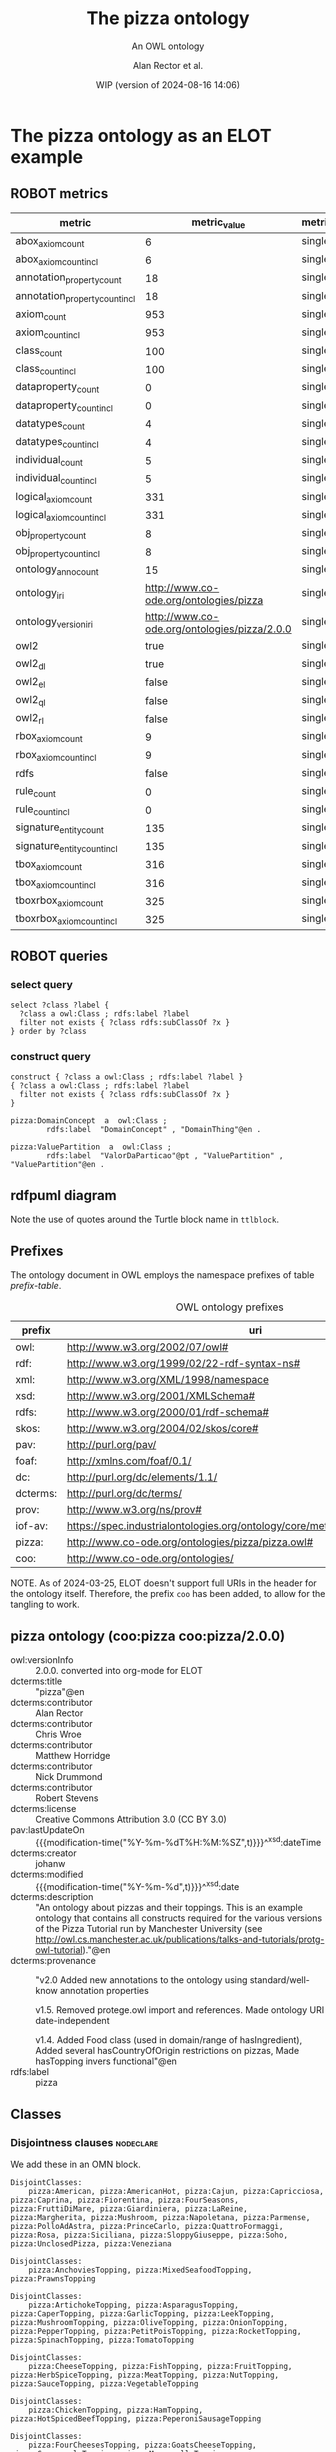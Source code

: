 # -*- eval: (load-library "elot-defaults") -*-
#+title: The pizza ontology
#+subtitle: An OWL ontology
#+author: Alan Rector et al.
#+date: WIP (version of 2024-08-16 14:06)
#+call: theme-readtheorg()

* The pizza ontology as an ELOT example
:PROPERTIES:
:ID: pizza
:ELOT-context-type: ontology
:ELOT-context-localname: pizza
:ELOT-default-prefix: pizza
:header-args:omn: :tangle ./pizza.omn :noweb yes
:header-args:emacs-lisp: :tangle no :exports results
:header-args: :padline yes
:END:
:OMN:
#+begin_src omn :exports none
##
## This is the pizza ontology
## This document is in OWL 2 Manchester Syntax, see https://www.w3.org/TR/owl2-manchester-syntax/
##

## Prefixes
<<omn-prefixes()>>

## Ontology declaration
<<resource-declarations(hierarchy="pizza-ontology-declaration", owl-type="Ontology", owl-relation="")>>

## Data type declarations
Datatype: xsd:dateTime
Datatype: xsd:date
Datatype: xsd:boolean

## Class declarations
<<resource-declarations(hierarchy="pizza-class-hierarchy", owl-type="Class")>>

## Object property declarations
<<resource-declarations(hierarchy="pizza-object-property-hierarchy", owl-type="ObjectProperty")>>

## Data property declarations
<<resource-declarations(hierarchy="pizza-data-property-hierarchy", owl-type="DataProperty")>>

## Annotation property declarations
<<resource-declarations(hierarchy="pizza-annotation-property-hierarchy", owl-type="AnnotationProperty")>>

## Individual declarations
<<resource-declarations(hierarchy="pizza-individuals", owl-type="Individual")>>

## Resource taxonomies
<<resource-taxonomy(hierarchy="pizza-class-hierarchy", owl-type="Class", owl-relation="SubClassOf")>>
<<resource-taxonomy(hierarchy="pizza-object-property-hierarchy", owl-type="ObjectProperty", owl-relation="SubPropertyOf")>>
<<resource-taxonomy(hierarchy="pizza-data-property-hierarchy", owl-type="DataProperty", owl-relation="SubPropertyOf")>>
<<resource-taxonomy(hierarchy="pizza-annotation-property-hierarchy", owl-type="AnnotationProperty", owl-relation="SubPropertyOf")>>
#+end_src
:END:
** ROBOT metrics
#+call: robot-metrics(omnfile="pizza.omn")

#+RESULTS:
| metric                         |                                 metric_value | metric_type  |
|--------------------------------+----------------------------------------------+--------------|
| abox_axiom_count               |                                            6 | single_value |
| abox_axiom_count_incl          |                                            6 | single_value |
| annotation_property_count      |                                           18 | single_value |
| annotation_property_count_incl |                                           18 | single_value |
| axiom_count                    |                                          953 | single_value |
| axiom_count_incl               |                                          953 | single_value |
| class_count                    |                                          100 | single_value |
| class_count_incl               |                                          100 | single_value |
| dataproperty_count             |                                            0 | single_value |
| dataproperty_count_incl        |                                            0 | single_value |
| datatypes_count                |                                            4 | single_value |
| datatypes_count_incl           |                                            4 | single_value |
| individual_count               |                                            5 | single_value |
| individual_count_incl          |                                            5 | single_value |
| logical_axiom_count            |                                          331 | single_value |
| logical_axiom_count_incl       |                                          331 | single_value |
| obj_property_count             |                                            8 | single_value |
| obj_property_count_incl        |                                            8 | single_value |
| ontology_anno_count            |                                           15 | single_value |
| ontology_iri                   |       http://www.co-ode.org/ontologies/pizza | single_value |
| ontology_version_iri           | http://www.co-ode.org/ontologies/pizza/2.0.0 | single_value |
| owl2                           |                                         true | single_value |
| owl2_dl                        |                                         true | single_value |
| owl2_el                        |                                        false | single_value |
| owl2_ql                        |                                        false | single_value |
| owl2_rl                        |                                        false | single_value |
| rbox_axiom_count               |                                            9 | single_value |
| rbox_axiom_count_incl          |                                            9 | single_value |
| rdfs                           |                                        false | single_value |
| rule_count                     |                                            0 | single_value |
| rule_count_incl                |                                            0 | single_value |
| signature_entity_count         |                                          135 | single_value |
| signature_entity_count_incl    |                                          135 | single_value |
| tbox_axiom_count               |                                          316 | single_value |
| tbox_axiom_count_incl          |                                          316 | single_value |
| tboxrbox_axiom_count           |                                          325 | single_value |
| tboxrbox_axiom_count_incl      |                                          325 | single_value |

** ROBOT queries
*** select query
#+begin_src sparql :url "pizza.omn"
  select ?class ?label {
    ?class a owl:Class ; rdfs:label ?label
    filter not exists { ?class rdfs:subClassOf ?x }
  } order by ?class
#+end_src

#+RESULTS:
| class                | label           |
|----------------------+-----------------|
| pizza:DomainConcept  | DomainConcept   |
| pizza:DomainConcept  | DomainThing     |
| pizza:ValuePartition | ValorDaParticao |
| pizza:ValuePartition | ValuePartition  |
| pizza:ValuePartition | ValuePartition  |
*** construct query
#+name: pizza-construct
#+begin_src sparql :url "pizza.omn" :format ttl :wrap "src ttl" :cache yes :post kill-prefixes(data=*this*)
  construct { ?class a owl:Class ; rdfs:label ?label }
  { ?class a owl:Class ; rdfs:label ?label
    filter not exists { ?class rdfs:subClassOf ?x }
  }
#+end_src

#+RESULTS[65e06529e9331244d0805f353bfa7b7897b3a74b]: pizza-construct
#+begin_src ttl
pizza:DomainConcept  a  owl:Class ;
        rdfs:label  "DomainConcept" , "DomainThing"@en .

pizza:ValuePartition  a  owl:Class ;
        rdfs:label  "ValorDaParticao"@pt , "ValuePartition" , "ValuePartition"@en .
#+end_src

** rdfpuml diagram
Note the use of quotes around the Turtle block name in =ttlblock=.
#+call: rdfpuml-block(ttlblock="pizza-construct")

#+RESULTS:
[[file:./images/pizza-construct.svg]]
** Prefixes
The ontology document in OWL employs the namespace prefixes of table [[prefix-table]].

#+name: prefix-table
#+attr_latex: :align lp{.8\textwidth} :font small
#+caption: OWL ontology prefixes
| prefix   | uri                                                                            |
|----------+--------------------------------------------------------------------------------|
| owl:     | http://www.w3.org/2002/07/owl#                                                 |
| rdf:     | http://www.w3.org/1999/02/22-rdf-syntax-ns#                                    |
| xml:     | http://www.w3.org/XML/1998/namespace                                           |
| xsd:     | http://www.w3.org/2001/XMLSchema#                                              |
| rdfs:    | http://www.w3.org/2000/01/rdf-schema#                                          |
| skos:    | http://www.w3.org/2004/02/skos/core#                                           |
| pav:     | http://purl.org/pav/                                                           |
| foaf:    | http://xmlns.com/foaf/0.1/                                                     |
| dc:      | http://purl.org/dc/elements/1.1/                                               |
| dcterms: | http://purl.org/dc/terms/                                                      |
| prov:    | http://www.w3.org/ns/prov#                                                     |
| iof-av:  | https://spec.industrialontologies.org/ontology/core/meta/AnnotationVocabulary/ |
| pizza:   | http://www.co-ode.org/ontologies/pizza/pizza.owl#                              |
| coo:     | http://www.co-ode.org/ontologies/                                              |

NOTE. As of 2024-03-25, ELOT doesn't support full URIs in the header
for the ontology itself. Therefore, the prefix =coo= has been added, to
allow for the tangling to work.
*** Source blocks for prefixes                                     :noexport:
:PROPERTIES:
:header-args:omn: :tangle no
:END:
#+name: sparql-prefixes
#+begin_src emacs-lisp :var prefixes=prefix-table :exports none
  (elot-prefix-block-from-alist prefixes 'sparql)
#+end_src

#+name: omn-prefixes
#+begin_src emacs-lisp :var prefixes=prefix-table :exports none
  (elot-prefix-block-from-alist prefixes 'omn)
#+end_src

#+name: ttl-prefixes
#+begin_src emacs-lisp :var prefixes=prefix-table :exports none
  (elot-prefix-block-from-alist prefixes 'ttl)
#+end_src
** pizza ontology (coo:pizza coo:pizza/2.0.0)
:PROPERTIES:
:ID:       pizza-ontology-declaration
:custom_id: pizza-ontology-declaration
:resourcedefs: yes
:END:
 # - Import :: https://spec.industrialontologies.org/ontology/core/meta/AnnotationVocabulary/
- owl:versionInfo :: 2.0.0. converted into org-mode for ELOT
- dcterms:title :: "pizza"@en
- dcterms:contributor :: Alan Rector
- dcterms:contributor :: Chris Wroe
- dcterms:contributor :: Matthew Horridge
- dcterms:contributor :: Nick Drummond
- dcterms:contributor :: Robert Stevens
- dcterms:license :: Creative Commons Attribution 3.0 (CC BY 3.0)
- pav:lastUpdateOn :: {{{modification-time("%Y-%m-%dT%H:%M:%SZ",t)}}}^^xsd:dateTime
- dcterms:creator :: johanw
- dcterms:modified ::  {{{modification-time("%Y-%m-%d",t)}}}^^xsd:date
- dcterms:description :: "An ontology about pizzas and their toppings.
  This is an example ontology that contains all constructs required for the various versions of the Pizza Tutorial run by Manchester University (see http://owl.cs.manchester.ac.uk/publications/talks-and-tutorials/protg-owl-tutorial)."@en
- dcterms:provenance :: "v2.0 Added new annotations to the ontology using standard/well-know annotation properties

  v1.5. Removed protege.owl import and references. Made ontology URI date-independent

  v1.4. Added Food class (used in domain/range of hasIngredient), Added several hasCountryOfOrigin restrictions on pizzas, Made hasTopping invers functional"@en
- rdfs:label :: pizza
** Classes
:PROPERTIES:
:ID:       pizza-class-hierarchy
:custom_id: pizza-class-hierarchy
:resourcedefs: yes
:END:
*** Disjointness clauses                                          :nodeclare:
We add these in an OMN block.
#+begin_src omn
DisjointClasses: 
    pizza:American, pizza:AmericanHot, pizza:Cajun, pizza:Capricciosa, pizza:Caprina, pizza:Fiorentina, pizza:FourSeasons, pizza:FruttiDiMare, pizza:Giardiniera, pizza:LaReine, pizza:Margherita, pizza:Mushroom, pizza:Napoletana, pizza:Parmense, pizza:PolloAdAstra, pizza:PrinceCarlo, pizza:QuattroFormaggi, pizza:Rosa, pizza:Siciliana, pizza:SloppyGiuseppe, pizza:Soho, pizza:UnclosedPizza, pizza:Veneziana

DisjointClasses: 
    pizza:AnchoviesTopping, pizza:MixedSeafoodTopping, pizza:PrawnsTopping

DisjointClasses: 
    pizza:ArtichokeTopping, pizza:AsparagusTopping, pizza:CaperTopping, pizza:GarlicTopping, pizza:LeekTopping, pizza:MushroomTopping, pizza:OliveTopping, pizza:OnionTopping, pizza:PepperTopping, pizza:PetitPoisTopping, pizza:RocketTopping, pizza:SpinachTopping, pizza:TomatoTopping

DisjointClasses: 
    pizza:CheeseTopping, pizza:FishTopping, pizza:FruitTopping, pizza:HerbSpiceTopping, pizza:MeatTopping, pizza:NutTopping, pizza:SauceTopping, pizza:VegetableTopping

DisjointClasses: 
    pizza:ChickenTopping, pizza:HamTopping, pizza:HotSpicedBeefTopping, pizza:PeperoniSausageTopping

DisjointClasses: 
    pizza:FourCheesesTopping, pizza:GoatsCheeseTopping, pizza:GorgonzolaTopping, pizza:MozzarellaTopping, pizza:ParmesanTopping

DisjointClasses: 
    pizza:GreenPepperTopping, pizza:JalapenoPepperTopping, pizza:PeperonataTopping, pizza:SweetPepperTopping

DisjointClasses: 
    pizza:Hot, pizza:Medium, pizza:Mild

DisjointClasses: 
    pizza:IceCream, pizza:Pizza, pizza:PizzaBase, pizza:PizzaTopping
#+end_src
*** pizza:DomainConcept
 - rdfs:label :: "DomainThing"@en
 - skos:prefLabel :: "Domain Thing"@en
 - DisjointWith :: pizza:ValuePartition
**** pizza:Country
 - rdfs:comment :: "A class that is equivalent to the set of individuals that are described in the enumeration - ie Countries can only be either America, England, France, Germany or Italy and nothing else. Note that these individuals have been asserted to be allDifferent from each other."@en
 - rdfs:label :: "Country"@en
 - rdfs:label :: "Pais"@pt
 - skos:prefLabel :: "Country"@en
 - EquivalentTo :: pizza:DomainConcept
         and ({pizza:America , pizza:England , pizza:France , pizza:Germany , pizza:Italy})
**** pizza:Food
 - rdfs:label :: "Food"@en
 - skos:prefLabel :: "Food"@en
 - SubClassOf :: pizza:DomainConcept
***** pizza:IceCream
 - rdfs:comment :: "A class to demonstrate mistakes made with setting a property domain. The property hasTopping has a domain of Pizza. This means that the reasoner can infer that all individuals using the hasTopping property must be of type Pizza. Because of the restriction on this class, all members of IceCream must use the hasTopping property, and therefore must also be members of Pizza. However, Pizza and IceCream are disjoint, so this causes an inconsistency. If they were not disjoint, IceCream would be inferred to be a subclass of Pizza."@en
 - rdfs:label :: "IceCream"@en
 - rdfs:label :: "Sorvete"@pt
 - skos:prefLabel :: "Ice Cream"@en
 - SubClassOf :: pizza:Food,
        pizza:hasTopping some pizza:FruitTopping
***** pizza:Pizza
 - rdfs:label :: "Pizza"@en
 - rdfs:seeAlso :: <https://en.wikipedia.org/wiki/Pizza>,
 - skos:prefLabel :: "Pizza"@en
 - SubClassOf :: pizza:Food,
        pizza:hasBase some pizza:PizzaBase
****** pizza:CheeseyPizza
 - rdfs:label :: "CheesyPizza"@en
 - rdfs:label :: "PizzaComQueijo"@pt
 - skos:definition :: "Any pizza that has at least 1 cheese topping."@en
 - skos:prefLabel :: "Cheesy Pizza"@en
 - EquivalentTo :: pizza:Pizza
         and (pizza:hasTopping some pizza:CheeseTopping)
****** pizza:InterestingPizza
 - rdfs:label :: "InterestingPizza"@en
 - rdfs:label :: "PizzaInteressante"@pt
 - skos:definition :: "Any pizza that has at least 3 toppings. Note that this is a cardinality constraint on the hasTopping property and NOT a qualified cardinality constraint (QCR). A QCR would specify from which class the members in this relationship must be. eg has at least 3 toppings from PizzaTopping. This is currently not supported in OWL."@en
 - skos:prefLabel :: "Interesting Pizza"@en
 - EquivalentTo :: pizza:Pizza
         and (pizza:hasTopping min 3 owl:Thing)
****** pizza:MeatyPizza
 - rdfs:label :: "MeatyPizza"@en
 - rdfs:label :: "PizzaDeCarne"@pt
 - skos:definition :: "Any pizza that has at least one meat topping"@en
 - skos:prefLabel :: "Meaty Pizza"@en
 - EquivalentTo :: pizza:Pizza
         and (pizza:hasTopping some pizza:MeatTopping)
****** pizza:NamedPizza
 - rdfs:comment :: "A pizza that can be found on a pizza menu"@en
 - rdfs:label :: "PizzaComUmNome"@pt
 - SubClassOf :: pizza:Pizza
******* pizza:American
 - rdfs:label :: "American"@en
 - rdfs:label :: "Americana"@pt
 - skos:altLabel :: "American"@en
 - skos:altLabel :: "American Pizza"@en
 - skos:prefLabel :: "American"@en
 - SubClassOf :: pizza:NamedPizza,
        pizza:hasTopping some pizza:MozzarellaTopping,
        pizza:hasTopping some pizza:PeperoniSausageTopping,
        pizza:hasTopping some pizza:TomatoTopping,
        pizza:hasTopping only 
            (pizza:MozzarellaTopping or pizza:PeperoniSausageTopping or pizza:TomatoTopping),
        pizza:hasCountryOfOrigin value pizza:America
******* pizza:AmericanHot
 - rdfs:label :: "AmericanHot"@en
 - rdfs:label :: "AmericanaPicante"@pt
 - skos:altLabel :: "American Hot"@en
 - skos:altLabel :: "American Hot Pizza"@en
 - skos:prefLabel :: "American Hot"@en
 - SubClassOf :: pizza:NamedPizza,
        pizza:hasTopping some pizza:HotGreenPepperTopping,
        pizza:hasTopping some pizza:JalapenoPepperTopping,
        pizza:hasTopping some pizza:MozzarellaTopping,
        pizza:hasTopping some pizza:PeperoniSausageTopping,
        pizza:hasTopping some pizza:TomatoTopping,
        pizza:hasTopping only 
            (pizza:HotGreenPepperTopping or pizza:JalapenoPepperTopping or pizza:MozzarellaTopping or pizza:PeperoniSausageTopping or pizza:TomatoTopping),
        pizza:hasCountryOfOrigin value pizza:America
******* pizza:Cajun
 - rdfs:label :: "Cajun"@en
 - rdfs:label :: "Cajun"@pt
 - skos:altLabel :: "Cajun"@en
 - skos:altLabel :: "Cajun Pizza"@en
 - skos:prefLabel :: "Cajun"@en
 - SubClassOf :: pizza:NamedPizza,
        pizza:hasTopping some pizza:MozzarellaTopping,
        pizza:hasTopping some pizza:OnionTopping,
        pizza:hasTopping some pizza:PeperonataTopping,
        pizza:hasTopping some pizza:PrawnsTopping,
        pizza:hasTopping some pizza:TobascoPepperSauce,
        pizza:hasTopping some pizza:TomatoTopping,
        pizza:hasTopping only 
            (pizza:MozzarellaTopping or pizza:OnionTopping or pizza:PeperonataTopping or pizza:PrawnsTopping or pizza:TobascoPepperSauce or pizza:TomatoTopping)
******* pizza:Capricciosa
 - rdfs:label :: "Capricciosa"@en
 - rdfs:label :: "Capricciosa"@pt
 - skos:altLabel :: "Capricciosa"@en
 - skos:altLabel :: "Capricciosa Pizza"@en
 - skos:prefLabel :: "Capricciosa"@en
 - SubClassOf :: pizza:NamedPizza,
        pizza:hasTopping some pizza:AnchoviesTopping,
        pizza:hasTopping some pizza:CaperTopping,
        pizza:hasTopping some pizza:HamTopping,
        pizza:hasTopping some pizza:MozzarellaTopping,
        pizza:hasTopping some pizza:OliveTopping,
        pizza:hasTopping some pizza:PeperonataTopping,
        pizza:hasTopping some pizza:TomatoTopping,
        pizza:hasTopping only 
            (pizza:AnchoviesTopping or pizza:CaperTopping or pizza:HamTopping or pizza:MozzarellaTopping or pizza:OliveTopping or pizza:PeperonataTopping or pizza:TomatoTopping)
******* pizza:Caprina
 - rdfs:label :: "Caprina"@en
 - rdfs:label :: "Caprina"@pt
 - skos:altLabel :: "Caprina"@en
 - skos:altLabel :: "Caprina Pizza"@en
 - skos:prefLabel :: "Caprina"@en
 - SubClassOf :: pizza:NamedPizza,
        pizza:hasTopping some pizza:GoatsCheeseTopping,
        pizza:hasTopping some pizza:MozzarellaTopping,
        pizza:hasTopping some pizza:SundriedTomatoTopping,
        pizza:hasTopping some pizza:TomatoTopping,
        pizza:hasTopping only 
            (pizza:GoatsCheeseTopping or pizza:MozzarellaTopping or pizza:SundriedTomatoTopping or pizza:TomatoTopping)
******* pizza:Fiorentina
 - rdfs:label :: "Fiorentina"@en
 - rdfs:label :: "Fiorentina"@pt
 - skos:altLabel :: "Fiorentina"@en
 - skos:altLabel :: "Fiorentina Pizza"@en
 - skos:prefLabel :: "Fiorentina"@en
 - SubClassOf :: pizza:NamedPizza,
        pizza:hasTopping some pizza:GarlicTopping,
        pizza:hasTopping some pizza:MozzarellaTopping,
        pizza:hasTopping some pizza:OliveTopping,
        pizza:hasTopping some pizza:ParmesanTopping,
        pizza:hasTopping some pizza:SpinachTopping,
        pizza:hasTopping some pizza:TomatoTopping,
        pizza:hasTopping only 
            (pizza:GarlicTopping or pizza:MozzarellaTopping or pizza:OliveTopping or pizza:ParmesanTopping or pizza:SpinachTopping or pizza:TomatoTopping)
******* pizza:FourSeasons
 - rdfs:label :: "FourSeasons"@en
 - rdfs:label :: "QuatroQueijos"@pt
 - skos:altLabel :: "Four Seasons"@en
 - skos:altLabel :: "Four Seasons Pizza"@en
 - skos:prefLabel :: "Four Seasons"@en
 - SubClassOf :: pizza:NamedPizza,
        pizza:hasTopping some pizza:AnchoviesTopping,
        pizza:hasTopping some pizza:CaperTopping,
        pizza:hasTopping some pizza:MozzarellaTopping,
        pizza:hasTopping some pizza:MushroomTopping,
        pizza:hasTopping some pizza:OliveTopping,
        pizza:hasTopping some pizza:PeperoniSausageTopping,
        pizza:hasTopping some pizza:TomatoTopping,
        pizza:hasTopping only 
            (pizza:AnchoviesTopping or pizza:CaperTopping or pizza:MozzarellaTopping or pizza:MushroomTopping or pizza:OliveTopping or pizza:PeperoniSausageTopping or pizza:TomatoTopping)
******* pizza:FruttiDiMare
 - rdfs:label :: "FrutosDoMar"@pt
 - rdfs:label :: "FruttiDiMare"@en
 - skos:altLabel :: "Frutti Di Mare"@en
 - skos:altLabel :: "Frutti Di Mare Pizza"@en
 - skos:prefLabel :: "Frutti Di Mare"@en
 - SubClassOf :: pizza:NamedPizza,
        pizza:hasTopping some pizza:GarlicTopping,
        pizza:hasTopping some pizza:MixedSeafoodTopping,
        pizza:hasTopping some pizza:TomatoTopping,
        pizza:hasTopping only 
            (pizza:GarlicTopping or pizza:MixedSeafoodTopping or pizza:TomatoTopping)
******* pizza:Giardiniera
 - rdfs:label :: "Giardiniera"@en
 - rdfs:label :: "Giardiniera"@pt
 - skos:altLabel :: "Giardiniera"@en
 - skos:altLabel :: "Giardiniera Pizza"@en
 - skos:prefLabel :: "Giardiniera"@en
 - SubClassOf :: pizza:NamedPizza,
        pizza:hasTopping some pizza:LeekTopping,
        pizza:hasTopping some pizza:MozzarellaTopping,
        pizza:hasTopping some pizza:MushroomTopping,
        pizza:hasTopping some pizza:OliveTopping,
        pizza:hasTopping some pizza:PeperonataTopping,
        pizza:hasTopping some pizza:PetitPoisTopping,
        pizza:hasTopping some pizza:SlicedTomatoTopping,
        pizza:hasTopping some pizza:TomatoTopping,
        pizza:hasTopping only 
            (pizza:LeekTopping or pizza:MozzarellaTopping or pizza:MushroomTopping or pizza:OliveTopping or pizza:PeperonataTopping or pizza:PetitPoisTopping or pizza:SlicedTomatoTopping or pizza:TomatoTopping)
******* pizza:LaReine
 - rdfs:label :: "LaReine"@en
 - rdfs:label :: "LaReine"@pt
 - skos:altLabel :: "La Reine"@en
 - skos:altLabel :: "La Reine Pizza"@en
 - skos:prefLabel :: "La Reine"@en
 - SubClassOf :: pizza:NamedPizza,
        pizza:hasTopping some pizza:HamTopping,
        pizza:hasTopping some pizza:MozzarellaTopping,
        pizza:hasTopping some pizza:MushroomTopping,
        pizza:hasTopping some pizza:OliveTopping,
        pizza:hasTopping some pizza:TomatoTopping,
        pizza:hasTopping only 
            (pizza:HamTopping or pizza:MozzarellaTopping or pizza:MushroomTopping or pizza:OliveTopping or pizza:TomatoTopping)
******* pizza:Margherita
 - rdfs:label :: "Margherita"@en
 - rdfs:label :: "Margherita"@pt
 - skos:altLabel :: "Margherita"@en
 - skos:altLabel :: "Margherita Pizza"@en
 - skos:prefLabel :: "Margherita"@en
 - SubClassOf :: pizza:NamedPizza,
        pizza:hasTopping some pizza:MozzarellaTopping,
        pizza:hasTopping some pizza:TomatoTopping,
        pizza:hasTopping only 
            (pizza:MozzarellaTopping or pizza:TomatoTopping)
******* pizza:Mushroom
 - rdfs:label :: "Cogumelo"@pt
 - rdfs:label :: "Mushroom"@en
 - skos:altLabel :: "Mushroom"@en
 - skos:altLabel :: "Mushroom Pizza"@en
 - skos:prefLabel :: "Mushroom"@en
 - SubClassOf :: pizza:NamedPizza,
        pizza:hasTopping some pizza:MozzarellaTopping,
        pizza:hasTopping some pizza:MushroomTopping,
        pizza:hasTopping some pizza:TomatoTopping,
        pizza:hasTopping only 
            (pizza:MozzarellaTopping or pizza:MushroomTopping or pizza:TomatoTopping)
******* pizza:Napoletana
 - rdfs:label :: "Napoletana"@en
 - rdfs:label :: "Napoletana"@pt
 - skos:altLabel :: "Napoletana"@en
 - skos:altLabel :: "Napoletana Pizza"@en
 - skos:prefLabel :: "Napoletana"@en
 - SubClassOf :: pizza:NamedPizza,
        pizza:hasTopping some pizza:AnchoviesTopping,
        pizza:hasTopping some pizza:CaperTopping,
        pizza:hasTopping some pizza:MozzarellaTopping,
        pizza:hasTopping some pizza:OliveTopping,
        pizza:hasTopping some pizza:TomatoTopping,
        pizza:hasTopping only 
            (pizza:AnchoviesTopping or pizza:CaperTopping or pizza:MozzarellaTopping or pizza:OliveTopping or pizza:TomatoTopping),
        pizza:hasCountryOfOrigin value pizza:Italy
******* pizza:Parmense
 - rdfs:label :: "Parmense"@en
 - rdfs:label :: "Parmense"@pt
 - skos:altLabel :: "Parmese"@en
 - skos:altLabel :: "Parmese Pizza"@en
 - skos:prefLabel :: "Parmense"@en
 - SubClassOf :: pizza:NamedPizza,
        pizza:hasTopping some pizza:AsparagusTopping,
        pizza:hasTopping some pizza:HamTopping,
        pizza:hasTopping some pizza:MozzarellaTopping,
        pizza:hasTopping some pizza:ParmesanTopping,
        pizza:hasTopping some pizza:TomatoTopping,
        pizza:hasTopping only 
            (pizza:AsparagusTopping or pizza:HamTopping or pizza:MozzarellaTopping or pizza:ParmesanTopping or pizza:TomatoTopping)
******* pizza:PolloAdAstra
 - rdfs:label :: "PolloAdAstra"@en
 - rdfs:label :: "PolloAdAstra"@pt
 - skos:altLabel :: "Pollo Ad Astra"@en
 - skos:altLabel :: "Pollo Ad Astra Pizza"@en
 - skos:prefLabel :: "Pollo Ad Astra"@en
 - SubClassOf :: pizza:NamedPizza,
        pizza:hasTopping some pizza:CajunSpiceTopping,
        pizza:hasTopping some pizza:ChickenTopping,
        pizza:hasTopping some pizza:GarlicTopping,
        pizza:hasTopping some pizza:MozzarellaTopping,
        pizza:hasTopping some pizza:RedOnionTopping,
        pizza:hasTopping some pizza:SweetPepperTopping,
        pizza:hasTopping some pizza:TomatoTopping,
        pizza:hasTopping only 
            (pizza:CajunSpiceTopping or pizza:ChickenTopping or pizza:GarlicTopping or pizza:MozzarellaTopping or pizza:RedOnionTopping or pizza:SweetPepperTopping or pizza:TomatoTopping)
******* pizza:PrinceCarlo
 - rdfs:label :: "CoberturaPrinceCarlo"@pt
 - rdfs:label :: "PrinceCarlo"@en
 - skos:altLabel :: "Prince Carlo"@en
 - skos:altLabel :: "Prince Carlo Pizza"@en
 - skos:prefLabel :: "Prince Carlo"@en
 - SubClassOf :: pizza:NamedPizza,
        pizza:hasTopping some pizza:LeekTopping,
        pizza:hasTopping some pizza:MozzarellaTopping,
        pizza:hasTopping some pizza:ParmesanTopping,
        pizza:hasTopping some pizza:RosemaryTopping,
        pizza:hasTopping some pizza:TomatoTopping,
        pizza:hasTopping only 
            (pizza:LeekTopping or pizza:MozzarellaTopping or pizza:ParmesanTopping or pizza:RosemaryTopping or pizza:TomatoTopping)
******* pizza:QuattroFormaggi
 - rdfs:label :: "QuatroQueijos"@pt
 - rdfs:label :: "QuattroFormaggi"@en
 - skos:altLabel :: "Quattro Formaggi"@en
 - skos:altLabel :: "Quattro Formaggi Pizza"@en
 - skos:prefLabel :: "Quattro Formaggi"@en
 - SubClassOf :: pizza:NamedPizza,
        pizza:hasTopping some pizza:FourCheesesTopping,
        pizza:hasTopping some pizza:TomatoTopping,
        pizza:hasTopping only 
            (pizza:FourCheesesTopping or pizza:TomatoTopping)
******* pizza:Rosa
 - rdfs:label :: "Rosa"@en
 - rdfs:label :: "Rosa"@pt
 - skos:altLabel :: "Rosa"@en
 - skos:altLabel :: "Rosa Pizza"@en
 - skos:prefLabel :: "Rosa"@en
 - SubClassOf :: pizza:NamedPizza,
        pizza:hasTopping some pizza:GorgonzolaTopping,
        pizza:hasTopping some pizza:MozzarellaTopping,
        pizza:hasTopping some pizza:TomatoTopping,
        pizza:hasTopping only 
            (pizza:GorgonzolaTopping or pizza:MozzarellaTopping or pizza:TomatoTopping)
******* pizza:Siciliana
 - rdfs:label :: "Siciliana"@en
 - rdfs:label :: "Siciliana"@pt
 - skos:altLabel :: "Siciliana"@en
 - skos:altLabel :: "Siciliana Pizza"@en
 - skos:prefLabel :: "Siciliana"@en
 - SubClassOf :: pizza:NamedPizza,
        pizza:hasTopping some pizza:AnchoviesTopping,
        pizza:hasTopping some pizza:ArtichokeTopping,
        pizza:hasTopping some pizza:GarlicTopping,
        pizza:hasTopping some pizza:HamTopping,
        pizza:hasTopping some pizza:MozzarellaTopping,
        pizza:hasTopping some pizza:OliveTopping,
        pizza:hasTopping some pizza:TomatoTopping,
        pizza:hasTopping only 
            (pizza:AnchoviesTopping or pizza:ArtichokeTopping or pizza:GarlicTopping or pizza:HamTopping or pizza:MozzarellaTopping or pizza:OliveTopping or pizza:TomatoTopping)
******* pizza:SloppyGiuseppe
 - rdfs:label :: "SloppyGiuseppe"@en
 - rdfs:label :: "SloppyGiuseppe"@pt
 - skos:altLabel :: "Sloppy Giuseppe"@en
 - skos:altLabel :: "Sloppy Giuseppe Pizza"@en
 - skos:prefLabel :: "Sloppy Giuseppe"@en
 - SubClassOf :: pizza:NamedPizza,
        pizza:hasTopping some pizza:GreenPepperTopping,
        pizza:hasTopping some pizza:HotSpicedBeefTopping,
        pizza:hasTopping some pizza:MozzarellaTopping,
        pizza:hasTopping some pizza:OnionTopping,
        pizza:hasTopping some pizza:TomatoTopping,
        pizza:hasTopping only 
            (pizza:GreenPepperTopping or pizza:HotSpicedBeefTopping or pizza:MozzarellaTopping or pizza:OnionTopping or pizza:TomatoTopping)
******* pizza:Soho
 - rdfs:label :: "Soho"@en
 - rdfs:label :: "Soho"@pt
 - skos:altLabel :: "Soho"@en
 - skos:altLabel :: "Soho Pizza"@en
 - skos:prefLabel :: "Soho"@en
 - SubClassOf :: pizza:NamedPizza,
        pizza:hasTopping some pizza:GarlicTopping,
        pizza:hasTopping some pizza:MozzarellaTopping,
        pizza:hasTopping some pizza:OliveTopping,
        pizza:hasTopping some pizza:ParmesanTopping,
        pizza:hasTopping some pizza:RocketTopping,
        pizza:hasTopping some pizza:TomatoTopping,
        pizza:hasTopping only 
            (pizza:GarlicTopping or pizza:MozzarellaTopping or pizza:OliveTopping or pizza:ParmesanTopping or pizza:RocketTopping or pizza:TomatoTopping)
******* pizza:Veneziana
 - rdfs:label :: "Veneziana"@en
 - rdfs:label :: "Veneziana"@pt
 - skos:altLabel :: "Veneziana"@en
 - skos:altLabel :: "Veneziana Pizza"@en
 - skos:prefLabel :: "Veneziana"@en
 - SubClassOf :: pizza:NamedPizza,
        pizza:hasTopping some pizza:CaperTopping,
        pizza:hasTopping some pizza:MozzarellaTopping,
        pizza:hasTopping some pizza:OliveTopping,
        pizza:hasTopping some pizza:OnionTopping,
        pizza:hasTopping some pizza:PineKernels,
        pizza:hasTopping some pizza:SultanaTopping,
        pizza:hasTopping some pizza:TomatoTopping,
        pizza:hasTopping only 
            (pizza:CaperTopping or pizza:MozzarellaTopping or pizza:OliveTopping or pizza:OnionTopping or pizza:PineKernels or pizza:SultanaTopping or pizza:TomatoTopping),
        pizza:hasCountryOfOrigin value pizza:Italy
****** pizza:NonVegetarianPizza
 - rdfs:label :: "NonVegetarianPizza"@en
 - rdfs:label :: "PizzaNaoVegetariana"@pt
 - skos:definition :: "Any Pizza that is not a VegetarianPizza"@en
 - skos:prefLabel :: "Non Vegetarian Pizza"@en
 - EquivalentTo :: pizza:Pizza
         and (not (pizza:VegetarianPizza))
 - DisjointWith :: pizza:VegetarianPizza
****** pizza:RealItalianPizza
 - rdfs:label :: "PizzaItalianaReal"@pt
 - rdfs:label :: "RealItalianPizza"@en
 - skos:definition :: "Any Pizza that has the country of origin, Italy.  RealItalianPizzas must also only have ThinAndCrispy bases."@en
 - skos:prefLabel :: "Real Italian Pizza"@en
 - EquivalentTo :: pizza:Pizza
         and (pizza:hasCountryOfOrigin value pizza:Italy)
 - SubClassOf :: pizza:hasBase only pizza:ThinAndCrispyBase
****** pizza:SpicyPizza
 - rdfs:label :: "PizzaTemperada"@pt
 - rdfs:label :: "SpicyPizza"@en
 - skos:definition :: "Any pizza that has a spicy topping is a SpicyPizza"@en
 - skos:prefLabel :: "Spicy Pizza"@en
 - EquivalentTo :: pizza:Pizza
         and (pizza:hasTopping some pizza:SpicyTopping)
****** pizza:SpicyPizzaEquivalent
 - rdfs:comment :: "An alternative definition for the SpicyPizza which does away with needing a definition of SpicyTopping and uses a slightly more complicated restriction: Pizzas that have at least one topping that is both a PizzaTopping and has spiciness hot are members of this class."@en
 - rdfs:label :: "PizzaTemperadaEquivalente"@pt
 - rdfs:label :: "SpicyPizzaEquivalent"@en
 - skos:prefLabel :: "Spicy Pizza Equivalent"@en
 - EquivalentTo :: pizza:Pizza
         and (pizza:hasTopping some 
            (pizza:PizzaTopping
             and (pizza:hasSpiciness some pizza:Hot)))
****** pizza:ThinAndCrispyPizza
 - rdfs:label :: "ThinAndCrispyPizza"@en
 - skos:prefLabel :: "Thin And Crispy Pizza"@en
 - EquivalentTo :: pizza:Pizza
         and (pizza:hasBase only pizza:ThinAndCrispyBase)
****** pizza:UnclosedPizza
 - rdfs:comment :: "An unclosed Pizza cannot be inferred to be either a VegetarianPizza or a NonVegetarianPizza, because it might have other toppings."
 - rdfs:label :: "PizzaAberta"@pt
 - rdfs:label :: "UnclosedPizza"@en
 - skos:prefLabel :: "Unclosed Pizza"@en
 - SubClassOf :: pizza:Pizza,
        pizza:hasTopping some pizza:MozzarellaTopping
****** pizza:VegetarianPizza
 - rdfs:label :: "PizzaVegetariana"@pt
 - rdfs:label :: "VegetarianPizza"@en
 - skos:definition :: "Any pizza that does not have fish topping and does not have meat topping is a VegetarianPizza. Note that instances of this class do not need to have any toppings at all."@en
 - skos:prefLabel :: "Vegetarian Pizza"@en
 - EquivalentTo :: pizza:Pizza
         and (not (pizza:hasTopping some pizza:FishTopping))
         and (not (pizza:hasTopping some pizza:MeatTopping))
 - DisjointWith :: pizza:NonVegetarianPizza
****** pizza:VegetarianPizzaEquivalent1
 - rdfs:comment :: "Any pizza that only has vegetarian toppings or no toppings is a VegetarianPizzaEquiv1. Should be inferred to be equivalent to VegetarianPizzaEquiv2.  Not equivalent to VegetarianPizza because PizzaTopping is not covering"@en
 - rdfs:label :: "PizzaVegetarianaEquivalente1"@pt
 - rdfs:label :: "VegetarianPizza1"@en
 - skos:prefLabel :: "Vegetarian Pizza1"@en
 - EquivalentTo :: pizza:Pizza
         and (pizza:hasTopping only pizza:VegetarianTopping)
****** pizza:VegetarianPizzaEquivalent2
 - rdfs:comment :: "An alternative to VegetarianPizzaEquiv1 that does not require a definition of VegetarianTopping. Perhaps more difficult to maintain. Not equivalent to VegetarianPizza"@en
 - rdfs:label :: "PizzaVegetarianaEquivalente2"@pt
 - rdfs:label :: "VegetarianPizza2"@en
 - skos:prefLabel :: "Vegetarian Pizza2"@en
 - EquivalentTo :: pizza:Pizza
         and (pizza:hasTopping only 
            (pizza:CheeseTopping or pizza:FruitTopping or pizza:HerbSpiceTopping or pizza:NutTopping or pizza:SauceTopping or pizza:VegetableTopping))
***** pizza:PizzaBase
 - rdfs:label :: "BaseDaPizza"@pt
 - rdfs:label :: "PizzaBase"@en
 - skos:prefLabel :: "Pizza Base"@en
 - SubClassOf :: pizza:Food
****** pizza:DeepPanBase
 - rdfs:label :: "BaseEspessa"@pt
 - rdfs:label :: "DeepPanBase"@en
 - skos:prefLabel :: "Deep Pan Base"@en
 - SubClassOf :: pizza:PizzaBase
 - DisjointWith :: pizza:ThinAndCrispyBase
****** pizza:ThinAndCrispyBase
 - rdfs:label :: "BaseFinaEQuebradica"@pt
 - rdfs:label :: "ThinAndCrispyBase"@en
 - skos:prefLabel :: "Thin And Crispy Base"@en
 - SubClassOf :: pizza:PizzaBase
 - DisjointWith :: pizza:DeepPanBase
***** pizza:PizzaTopping
 - rdfs:label :: "CoberturaDaPizza"@pt
 - rdfs:label :: "PizzaTopping"@en
 - skos:prefLabel :: "Pizza Topping"@en
 - SubClassOf :: pizza:Food
****** pizza:CheeseTopping
 - rdfs:label :: "CheeseTopping"@en
 - rdfs:label :: "CoberturaDeQueijo"@pt
 - skos:prefLabel :: "Cheese"@en
 - SubClassOf :: pizza:PizzaTopping
******* pizza:CheeseyVegetableTopping
 - rdfs:comment :: "This class will be unsatisfiable. This is because we have given it 2 disjoint parents, which means it could never have any instances (as nothing can be both a CheeseTopping and a VegetableTopping). NB Called ProbeInconsistentTopping in the ProtegeOWL Tutorial."@en
 - rdfs:label :: "CheesyVegetableTopping"@en
 - rdfs:label :: "CoberturaDeQueijoComVegetais"@pt
 - SubClassOf :: pizza:CheeseTopping,
        pizza:VegetableTopping
******* pizza:FourCheesesTopping
 - rdfs:label :: "CoberturaQuatroQueijos"@pt
 - rdfs:label :: "FourCheesesTopping"@en
 - skos:prefLabel :: "Four Cheeses"@en
 - SubClassOf :: pizza:CheeseTopping,
        pizza:hasSpiciness some pizza:Mild
******* pizza:GoatsCheeseTopping
 - rdfs:label :: "CoberturaDeQueijoDeCabra"@pt
 - rdfs:label :: "GoatsCheeseTopping"@en
 - skos:prefLabel :: "Goats Cheese"@en
 - SubClassOf :: pizza:CheeseTopping,
        pizza:hasSpiciness some pizza:Mild
******* pizza:GorgonzolaTopping
 - rdfs:label :: "CoberturaDeGorgonzola"@pt
 - rdfs:label :: "GorgonzolaTopping"@en
 - skos:prefLabel :: "Gorgonzola"@en
 - SubClassOf :: pizza:CheeseTopping,
        pizza:hasSpiciness some pizza:Mild
******* pizza:MozzarellaTopping
 - rdfs:label :: "CoberturaDeMozzarella"@pt
 - rdfs:label :: "MozzarellaTopping"@en
 - skos:prefLabel :: "Mozzarella"@en
 - SubClassOf :: pizza:CheeseTopping,
        pizza:hasSpiciness some pizza:Mild,
        pizza:hasCountryOfOrigin value pizza:Italy
******* pizza:ParmesanTopping
 - rdfs:label :: "CoberturaDeParmesao"@pt
 - rdfs:label :: "ParmezanTopping"@en
 - skos:prefLabel :: "Parmezan"@en
 - SubClassOf :: pizza:CheeseTopping,
        pizza:hasSpiciness some pizza:Mild
****** pizza:FishTopping
 - rdfs:label :: "CoberturaDePeixe"@pt
 - rdfs:label :: "SeafoodTopping"@en
 - skos:prefLabel :: "Seafood"@en
 - SubClassOf :: pizza:PizzaTopping,
        pizza:hasSpiciness some pizza:Mild
******* pizza:AnchoviesTopping
 - rdfs:label :: "AnchoviesTopping"@en
 - rdfs:label :: "CoberturaDeAnchovies"@pt
 - skos:prefLabel :: "Anchovies"@en
 - SubClassOf :: pizza:FishTopping
******* pizza:MixedSeafoodTopping
 - rdfs:label :: "CoberturaDeFrutosDoMarMistos"@pt
 - rdfs:label :: "MixedSeafoodTopping"@en
 - skos:prefLabel :: "Mixed Seafood"@en
 - SubClassOf :: pizza:FishTopping
******* pizza:PrawnsTopping
 - rdfs:label :: "CoberturaDeCamarao"@pt
 - rdfs:label :: "PrawnsTopping"@en
 - skos:prefLabel :: "Prawns"@en
 - SubClassOf :: pizza:FishTopping
****** pizza:FruitTopping
 - rdfs:label :: "CoberturaDeFrutas"@pt
 - rdfs:label :: "FruitTopping"@en
 - skos:prefLabel :: "Fruit"@en
 - SubClassOf :: pizza:PizzaTopping
******* pizza:SultanaTopping
 - rdfs:label :: "CoberturaSultana"@pt
 - rdfs:label :: "SultanaTopping"@en
 - skos:prefLabel :: "Sultana"@en
 - SubClassOf :: pizza:FruitTopping,
        pizza:hasSpiciness some pizza:Medium
****** pizza:HerbSpiceTopping
 - rdfs:label :: "CoberturaDeErvas"@pt
 - rdfs:label :: "HerbSpiceTopping"@en
 - skos:prefLabel :: "Herb Spice"@en
 - SubClassOf :: pizza:PizzaTopping
******* pizza:CajunSpiceTopping
 - rdfs:label :: "CajunSpiceTopping"@en
 - rdfs:label :: "CoberturaDeCajun"@pt
 - skos:prefLabel :: "Cajun Spice"@en
 - SubClassOf :: pizza:HerbSpiceTopping,
        pizza:hasSpiciness some pizza:Hot
 - DisjointWith :: pizza:RosemaryTopping
******* pizza:RosemaryTopping
 - rdfs:label :: "CoberturaRosemary"@pt
 - rdfs:label :: "RosemaryTopping"@en
 - skos:prefLabel :: "Rosemary"@en
 - SubClassOf :: pizza:HerbSpiceTopping,
        pizza:hasSpiciness some pizza:Mild
 - DisjointWith :: pizza:CajunSpiceTopping
****** pizza:MeatTopping
 - rdfs:label :: "CoberturaDeCarne"@pt
 - rdfs:label :: "MeatTopping"@en
 - skos:prefLabel :: "Meat"@en
 - SubClassOf :: pizza:PizzaTopping
******* pizza:ChickenTopping
 - rdfs:label :: "ChickenTopping"@en
 - rdfs:label :: "CoberturaDeFrango"@pt
 - skos:prefLabel :: "Chicken"@en
 - SubClassOf :: pizza:MeatTopping,
        pizza:hasSpiciness some pizza:Mild
******* pizza:HamTopping
 - rdfs:label :: "CoberturaDePresunto"@pt
 - rdfs:label :: "HamTopping"@en
 - skos:prefLabel :: "Ham"@en
 - SubClassOf :: pizza:MeatTopping
******** pizza:ParmaHamTopping
 - rdfs:label :: "CoberturaDePrezuntoParma"@pt
 - rdfs:label :: "ParmaHamTopping"@en
 - skos:prefLabel :: "Parma Ham"@en
 - SubClassOf :: pizza:HamTopping,
        pizza:hasSpiciness some pizza:Mild
******* pizza:HotSpicedBeefTopping
 - rdfs:label :: "CoberturaDeBifePicante"@pt
 - rdfs:label :: "HotSpicedBeefTopping"@en
 - skos:prefLabel :: "Hot Spiced Beef"@en
 - SubClassOf :: pizza:MeatTopping,
        pizza:hasSpiciness some pizza:Hot
******* pizza:PeperoniSausageTopping
 - rdfs:label :: "CoberturaDeCalabreza"@pt
 - rdfs:label :: "PeperoniSausageTopping"@en
 - skos:prefLabel :: "Peperoni Sausage"@en
 - SubClassOf :: pizza:MeatTopping,
        pizza:hasSpiciness some pizza:Medium
****** pizza:NutTopping
 - rdfs:label :: "CoberturaDeCastanha"@pt
 - rdfs:label :: "NutTopping"@en
 - skos:prefLabel :: "Nut"@en
 - SubClassOf :: pizza:PizzaTopping,
        pizza:hasSpiciness some pizza:Mild
******* pizza:PineKernels
 - rdfs:label :: "CoberturaPineKernels"@pt
 - rdfs:label :: "PineKernelTopping"@en
 - skos:prefLabel :: "Pine Kernel"@en
 - SubClassOf :: pizza:NutTopping
****** pizza:SauceTopping
 - rdfs:label :: "CoberturaEmMolho"@pt
 - rdfs:label :: "SauceTopping"@en
 - skos:prefLabel :: "Sauce"@en
 - SubClassOf :: pizza:PizzaTopping
******* pizza:TobascoPepperSauce
 - rdfs:label :: "MolhoTobascoPepper"@pt
 - rdfs:label :: "TobascoPepperSauceTopping"@en
 - skos:prefLabel :: "Tobasco Pepper Sauce"@en
 - SubClassOf :: pizza:SauceTopping,
        pizza:hasSpiciness some pizza:Hot
****** pizza:SpicyTopping
 - rdfs:label :: "CoberturaTemperada"@pt
 - rdfs:label :: "SpicyTopping"@en
 - skos:definition :: "Any pizza topping that has spiciness Hot"@en
 - skos:prefLabel :: "Spicy"@en
 - EquivalentTo :: pizza:PizzaTopping
         and (pizza:hasSpiciness some pizza:Hot)
****** pizza:VegetableTopping
 - rdfs:label :: "CoberturaDeVegetais"@pt
 - rdfs:label :: "VegetableTopping"@en
 - skos:prefLabel :: "Vegetable Topping"@en
 - SubClassOf :: pizza:PizzaTopping
******* pizza:ArtichokeTopping
 - rdfs:label :: "ArtichokeTopping"@en
 - rdfs:label :: "CoberturaDeArtichoke"@pt
 - skos:prefLabel :: "Artichoke"@en
 - SubClassOf :: pizza:VegetableTopping,
        pizza:hasSpiciness some pizza:Mild
******* pizza:AsparagusTopping
 - rdfs:label :: "AsparagusTopping"@en
 - rdfs:label :: "CoberturaDeAspargos"@pt
 - skos:prefLabel :: "Asparagus"@en
 - SubClassOf :: pizza:VegetableTopping,
        pizza:hasSpiciness some pizza:Mild
******* pizza:CaperTopping
 - rdfs:label :: "CaperTopping"@en
 - rdfs:label :: "CoberturaDeCaper"@pt
 - skos:prefLabel :: "Caper"@en
 - SubClassOf :: pizza:VegetableTopping,
        pizza:hasSpiciness some pizza:Mild
******* pizza:CheeseyVegetableTopping
 - rdfs:comment :: "This class will be unsatisfiable. This is because we have given it 2 disjoint parents, which means it could never have any instances (as nothing can be both a CheeseTopping and a VegetableTopping). NB Called ProbeInconsistentTopping in the ProtegeOWL Tutorial."@en
 - rdfs:label :: "CheesyVegetableTopping"@en
 - rdfs:label :: "CoberturaDeQueijoComVegetais"@pt
 - SubClassOf :: pizza:CheeseTopping,
        pizza:VegetableTopping
******* pizza:GarlicTopping
 - rdfs:label :: "CoberturaDeAlho"@pt
 - rdfs:label :: "GarlicTopping"@en
 - skos:prefLabel :: "Garlic"@en
 - SubClassOf :: pizza:VegetableTopping,
        pizza:hasSpiciness some pizza:Medium
******* pizza:LeekTopping
 - rdfs:label :: "CoberturaDeLeek"@pt
 - rdfs:label :: "LeekTopping"@en
 - skos:prefLabel :: "Leek"@en
 - SubClassOf :: pizza:VegetableTopping,
        pizza:hasSpiciness some pizza:Mild
******* pizza:MushroomTopping
 - rdfs:label :: "CoberturaDeCogumelo"@pt
 - rdfs:label :: "MushroomTopping"@en
 - skos:prefLabel :: "Mushroom"@en
 - SubClassOf :: pizza:VegetableTopping,
        pizza:hasSpiciness some pizza:Mild
******* pizza:OliveTopping
 - rdfs:label :: "CoberturaDeAzeitona"@pt
 - rdfs:label :: "OliveTopping"@en
 - skos:prefLabel :: "Olive"@en
 - SubClassOf :: pizza:VegetableTopping,
        pizza:hasSpiciness some pizza:Mild
******* pizza:OnionTopping
 - rdfs:label :: "CoberturaDeCebola"@pt
 - rdfs:label :: "OnionTopping"@en
 - skos:prefLabel :: "Onion"@en
 - SubClassOf :: pizza:VegetableTopping,
        pizza:hasSpiciness some pizza:Medium
******** pizza:RedOnionTopping
 - rdfs:label :: "CoberturaDeCebolaVermelha"@pt
 - rdfs:label :: "RedOnionTopping"@en
 - skos:prefLabel :: "Red Onion"@en
 - SubClassOf :: pizza:OnionTopping
******* pizza:PepperTopping
 - rdfs:label :: "CoberturaDePimentao"@pt
 - rdfs:label :: "PepperTopping"@en
 - skos:prefLabel :: "Pepper"@en
 - SubClassOf :: pizza:VegetableTopping
******** pizza:GreenPepperTopping
 - rdfs:label :: "CoberturaDePimentaoVerde"@pt
 - rdfs:label :: "GreenPepperTopping"@en
 - skos:prefLabel :: "Green Pepper"@en
 - SubClassOf :: pizza:PepperTopping
********* pizza:HotGreenPepperTopping
 - rdfs:label :: "CoberturaDePimentaoVerdePicante"@pt
 - rdfs:label :: "HotGreenPepperTopping"@en
 - skos:prefLabel :: "Hot Green Pepper"@en
 - SubClassOf :: pizza:GreenPepperTopping,
        pizza:hasSpiciness some pizza:Hot
******** pizza:JalapenoPepperTopping
 - rdfs:label :: "CoberturaDeJalapeno"@pt
 - rdfs:label :: "JalapenoPepperTopping"@en
 - skos:prefLabel :: "Jalapeno Pepper"@en
 - SubClassOf :: pizza:PepperTopping,
        pizza:hasSpiciness some pizza:Hot
******** pizza:PeperonataTopping
 - rdfs:label :: "CoberturaPeperonata"@pt
 - rdfs:label :: "PeperonataTopping"@en
 - skos:prefLabel :: "Peperonata"@en
 - SubClassOf :: pizza:PepperTopping,
        pizza:hasSpiciness some pizza:Medium
******** pizza:SweetPepperTopping
 - rdfs:label :: "CoberturaDePimentaoDoce"@pt
 - rdfs:label :: "SweetPepperTopping"@en
 - skos:prefLabel :: "Sweet Pepper"@en
 - SubClassOf :: pizza:PepperTopping,
        pizza:hasSpiciness some pizza:Mild
******* pizza:PetitPoisTopping
 - rdfs:label :: "CoberturaPetitPois"@pt
 - rdfs:label :: "PetitPoisTopping"@en
 - skos:prefLabel :: "Petit Pois"@en
 - SubClassOf :: pizza:VegetableTopping,
        pizza:hasSpiciness some pizza:Mild
******* pizza:RocketTopping
 - rdfs:label :: "CoberturaRocket"@pt
 - rdfs:label :: "RocketTopping"@en
 - skos:prefLabel :: "Rocket"@en
 - SubClassOf :: pizza:VegetableTopping,
        pizza:hasSpiciness some pizza:Medium
******* pizza:SpinachTopping
 - rdfs:label :: "CoberturaDeEspinafre"@pt
 - rdfs:label :: "SpinachTopping"@en
 - skos:prefLabel :: "Spinach"@en
 - SubClassOf :: pizza:VegetableTopping,
        pizza:hasSpiciness some pizza:Mild
******* pizza:TomatoTopping
 - rdfs:label :: "CoberturaDeTomate"@pt
 - rdfs:label :: "TomatoTopping"@en
 - skos:prefLabel :: "Tomato"@en
 - SubClassOf :: pizza:VegetableTopping,
        pizza:hasSpiciness some pizza:Mild
******** pizza:SlicedTomatoTopping
 - rdfs:label :: "CoberturaDeTomateFatiado"@pt
 - rdfs:label :: "SlicedTomatoTopping"@en
 - skos:prefLabel :: "Sliced Tomato"@en
 - SubClassOf :: pizza:TomatoTopping,
        pizza:hasSpiciness some pizza:Mild
 - DisjointWith :: pizza:SundriedTomatoTopping
******** pizza:SundriedTomatoTopping
 - rdfs:label :: "CoberturaDeTomateRessecadoAoSol"@pt
 - rdfs:label :: "SundriedTomatoTopping"@en
 - skos:prefLabel :: "Sundried Tomato"@en
 - SubClassOf :: pizza:TomatoTopping,
        pizza:hasSpiciness some pizza:Mild
 - DisjointWith :: pizza:SlicedTomatoTopping
****** pizza:VegetarianTopping
 - rdfs:comment :: "An example of a covering axiom. VegetarianTopping is equivalent to the union of all toppings in the given axiom. VegetarianToppings can only be Cheese or Vegetable or....etc."@en
 - rdfs:label :: "CoberturaVegetariana"@pt
 - rdfs:label :: "VegetarianTopping"@en
 - skos:prefLabel :: "Vegetarian Topping"@en
 - EquivalentTo :: pizza:PizzaTopping
   and (pizza:CheeseTopping or pizza:FruitTopping or pizza:HerbSpiceTopping or pizza:NutTopping or pizza:SauceTopping or pizza:VegetableTopping)
*** pizza:ValuePartition
 - rdfs:comment :: "A ValuePartition is a pattern that describes a restricted set of classes from which a property can be associated. The parent class is used in restrictions, and the covering axiom means that only members of the subclasses may be used as values. The possible subclasses cannot be extended without updating the ValuePartition class."
 - rdfs:label :: "ValorDaParticao"@pt
 - rdfs:label :: "ValuePartition"@en
 - skos:prefLabel :: "Value Partition"@en
 - DisjointWith :: pizza:DomainConcept
**** pizza:Spiciness
 - rdfs:comment :: "A ValuePartition that describes only values from Hot, Medium or Mild. NB Subclasses can themselves be divided up into further partitions."@en
 - rdfs:label :: "Spiciness"@en
 - rdfs:label :: "Tempero"@pt
 - skos:prefLabel :: "Spiciness"@en
 - EquivalentTo :: pizza:Hot or pizza:Medium or pizza:Mild
 - SubClassOf :: pizza:ValuePartition
***** pizza:Hot
 - rdfs:label :: "Hot"@en
 - rdfs:label :: "Picante"@pt
 - skos:prefLabel :: "Hot"@en
 - SubClassOf :: pizza:Spiciness
***** pizza:Medium
 - rdfs:label :: "Media"@pt
 - rdfs:label :: "Medium"@en
 - skos:prefLabel :: "Medium"@en
 - SubClassOf :: pizza:Spiciness
***** pizza:Mild
 - rdfs:label :: "Mild"@en
 - rdfs:label :: "NaoPicante"@pt
 - skos:prefLabel :: "Mild"@en
 - SubClassOf :: pizza:Spiciness
** Object properties
:PROPERTIES:
:ID:       pizza-object-property-hierarchy
:custom_id: pizza-object-property-hierarchy
:resourcedefs: yes
:END:
*** pizza:hasCountryOfOrigin
    
*** pizza:hasIngredient
 - rdfs:comment :: "NB Transitive - the ingredients of ingredients are ingredients of the whole"@en
 - Characteristics :: Transitive
 - Domain :: pizza:Food
 - Range :: pizza:Food
 - InverseOf :: pizza:isIngredientOf
**** pizza:hasBase
 - SubPropertyOf :: pizza:hasIngredient
 - Characteristics :: Functional,
        InverseFunctional
 - Domain :: pizza:Pizza
 - Range :: pizza:PizzaBase
 - InverseOf :: pizza:isBaseOf
**** pizza:hasTopping
 - rdfs:comment :: "Note that hasTopping is inverse functional because isToppingOf is functional"@en
 - SubPropertyOf :: pizza:hasIngredient
 - Characteristics :: InverseFunctional
 - Domain :: pizza:Pizza
 - Range :: pizza:PizzaTopping
 - InverseOf :: pizza:isToppingOf
*** pizza:hasSpiciness
 - rdfs:comment :: "A property created to be used with the ValuePartition - Spiciness."@en
 - Characteristics :: Functional
 - Range :: pizza:Spiciness
*** pizza:isIngredientOf
 - rdfs:comment :: "The inverse property tree to hasIngredient - all subproperties and attributes of the properties should reflect those under hasIngredient."@en
 - Characteristics :: Transitive
 - InverseOf :: pizza:hasIngredient
**** pizza:isBaseOf
 - SubPropertyOf :: pizza:isIngredientOf
 - Characteristics :: Functional,
        InverseFunctional
 - InverseOf :: pizza:hasBase
**** pizza:isToppingOf
 - rdfs:comment :: "Any given instance of topping should only be added to a single pizza (no cheap half-measures on our pizzas)"@en
 - SubPropertyOf :: pizza:isIngredientOf
 - Characteristics :: Functional
 - InverseOf :: pizza:hasTopping
** Data properties
:PROPERTIES:
:ID:       pizza-data-property-hierarchy
:custom_id: pizza-data-property-hierarchy
:resourcedefs: yes
:END:
** Annotation properties
:PROPERTIES:
:ID:       pizza-annotation-property-hierarchy
:custom_id: pizza-annotation-property-hierarchy
:resourcedefs: yes
:END:
*** owl:versionInfo
*** dcterms:title
 - rdfs:isDefinedBy :: http://purl.org/dc/terms/
*** dcterms:license
 - rdfs:isDefinedBy :: http://purl.org/dc/terms/
*** dcterms:creator
 - rdfs:isDefinedBy :: http://purl.org/dc/terms/
*** dcterms:modified
 - rdfs:isDefinedBy :: http://purl.org/dc/terms/
*** dcterms:publisher
 - rdfs:isDefinedBy :: http://purl.org/dc/terms/
*** dcterms:description
 - rdfs:isDefinedBy :: http://purl.org/dc/terms/
*** dcterms:contributor
*** dcterms:provenance
*** dc:rights
 - rdfs:isDefinedBy :: http://purl.org/dc/elements/1.1/
*** pav:lastUpdateOn
 - rdfs:isDefinedBy :: [[http://purl.org/pav/]]
*** skos:example
 - rdfs:isDefinedBy :: http://www.w3.org/2004/02/skos/core
*** skos:prefLabel
*** iof-av:isPrimitive
 - rdfs:isDefinedBy :: https://spec.industrialontologies.org/ontology/core/meta/AnnotationVocabulary
*** skos:definition
*** skos:altLabel
*** skos:definition
 - rdfs:isDefinedBy :: http://www.w3.org/2004/02/skos/core
**** iof-av:naturalLanguageDefinition
 - rdfs:isDefinedBy :: https://spec.industrialontologies.org/ontology/core/meta/AnnotationVocabulary/
**** iof-av:primitiveRationale
 - rdfs:isDefinedBy :: https://spec.industrialontologies.org/ontology/core/meta/AnnotationVocabulary/

** Individuals
:PROPERTIES:
:ID:       pizza-individuals
:custom_id: pizza-individuals
:resourcedefs: yes
:END:
*** pizza:America
 - Types :: pizza:Country
*** pizza:England
 - Types :: pizza:Country
*** pizza:France
 - Types :: pizza:Country
*** pizza:Germany
 - Types :: pizza:Country
*** pizza:Italy
 - Types :: pizza:Country
*** Difference clauses                                            :nodeclare:
We add these in an OMN block.
#+begin_src omn
DifferentIndividuals: pizza:England, pizza:France, pizza:Germany, pizza:Italy
#+end_src
